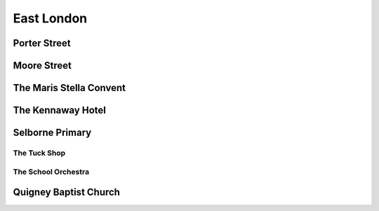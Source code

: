 East London
===========

#############
Porter Street
#############

############
Moore Street
############

########################
The Maris Stella Convent
########################

##################
The Kennaway Hotel
##################

################
Selborne Primary
################

*************
The Tuck Shop
*************

********************
The School Orchestra
********************

######################
Quigney Baptist Church
######################

